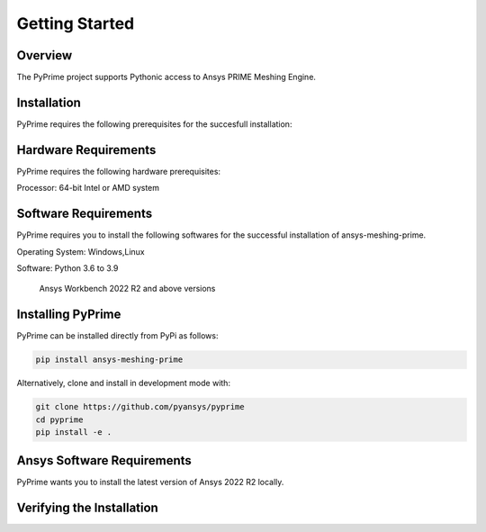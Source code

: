 .. _ref_index_getting_started:

===============
Getting Started
===============

Overview
--------
The PyPrime project supports Pythonic access to Ansys PRIME Meshing Engine.


Installation
------------

PyPrime requires the following prerequisites for the succesfull installation:

Hardware Requirements
----------------------

PyPrime requires the following hardware prerequisites:

Processor: 64-bit Intel or AMD system




Software Requirements
----------------------

PyPrime requires you to install the following softwares for the successful installation of ansys-meshing-prime.

Operating System: Windows,Linux

Software: Python 3.6 to 3.9

		  Ansys Workbench 2022 R2 and above versions


Installing PyPrime
-------------------

PyPrime can be installed directly from PyPi as follows:

.. code::

   pip install ansys-meshing-prime

Alternatively, clone and install in development mode with:

.. code::

   git clone https://github.com/pyansys/pyprime
   cd pyprime
   pip install -e .
   

Ansys Software Requirements
----------------------------
PyPrime wants you to install the latest version of Ansys 2022 R2 locally.



Verifying the Installation
---------------------------




















